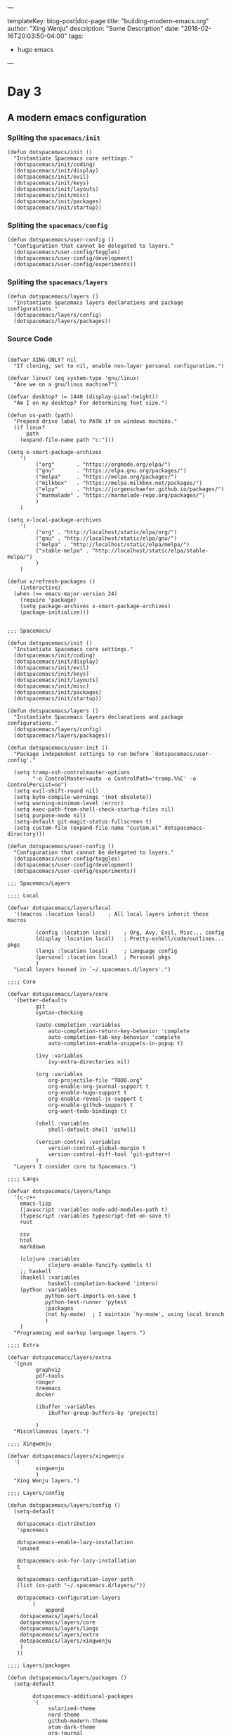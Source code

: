 ---

templateKey: blog-post|doc-page
title: "building-modern-emacs.org"
author: "Xing Wenju"
description: "Some Description"
date: "2018-02-16T20:03:50-04:00"
tags:
 - hugo emacs
---

* Day 3

** A modern emacs configuration

*** Spliting the =spacemacs/init=

 #+srcname: init
 #+begin_src language
(defun dotspacemacs/init ()
  "Instantiate Spacemacs core settings."
  (dotspacemacs/init/coding)
  (dotspacemacs/init/display)
  (dotspacemacs/init/evil)
  (dotspacemacs/init/keys)
  (dotspacemacs/init/layouts)
  (dotspacemacs/init/misc)
  (dotspacemacs/init/packages)
  (dotspacemacs/init/startup))
 #+end_src

*** Spliting the =spacemacs/config=


 #+srcname: config
 #+begin_src language
(defun dotspacemacs/user-config ()
  "Configuration that cannot be delegated to layers."
  (dotspacemacs/user-config/toggles)
  (dotspacemacs/user-config/development)
  (dotspacemacs/user-config/experiments))
 #+end_src

*** Spliting the =spacemacs/layers=


 #+srcname: layers
 #+begin_src language
(defun dotspacemacs/layers ()
  "Instantiate Spacemacs layers declarations and package configurations."
  (dotspacemacs/layers/config)
  (dotspacemacs/layers/packages))
 #+end_src

*** Source Code

	#+srcname: init.el
	#+begin_src language

(defvar XING-ONLY? nil
  "If cloning, set to nil, enable non-layer personal configuration.")

(defvar linux? (eq system-type 'gnu/linux)
  "Are we on a gnu/linux machine?")

(defvar desktop? (= 1440 (display-pixel-height))
  "Am I on my desktop? For determining font size.")

(defun os-path (path)
  "Prepend drive label to PATH if on windows machine."
  (if linux?
      path
    (expand-file-name path "c:")))

(setq x-smart-package-archives
	'(
		 ("org"       . "https://orgmode.org/elpa/")
		 ("gnu"       . "https://elpa.gnu.org/packages/")
		 ("melpa"     . "https://melpa.org/packages/")
		 ("milkbox"   . "https://melpa.milkbox.net/packages/")
		 ("elpy"      . "https://jorgenschaefer.github.io/packages/")
		 ("marmalade" . "https://marmalade-repo.org/packages/")
		 )
	)

(setq x-local-package-archives
	'(
		 ("org" . "http://localhost/static/elpa/org/")
		 ("gnu" . "http://localhost/static/elpa/gnu/")
		 ("melpa" . "http://localhost/static/elpa/melpa/")
		 ("stable-melpa" . "http://localhost/static/elpa/stable-melpa/")
		 )
	)

(defun x/refresh-packages ()
	(interactive)
  (when (>= emacs-major-version 24)
    (require 'package)
    (setq package-archives x-smart-package-archives)
    (package-initialize)))


;;; Spacemacs/

(defun dotspacemacs/init ()
  "Instantiate Spacemacs core settings."
  (dotspacemacs/init/coding)
  (dotspacemacs/init/display)
  (dotspacemacs/init/evil)
  (dotspacemacs/init/keys)
  (dotspacemacs/init/layouts)
  (dotspacemacs/init/misc)
  (dotspacemacs/init/packages)
  (dotspacemacs/init/startup))

(defun dotspacemacs/layers ()
  "Instantiate Spacemacs layers declarations and package configurations."
  (dotspacemacs/layers/config)
  (dotspacemacs/layers/packages))

(defun dotspacemacs/user-init ()
  "Package independent settings to run before `dotspacemacs/user-config'."

  (setq tramp-ssh-controlmaster-options
		"-o ControlMaster=auto -o ControlPath='tramp.%%C' -o ControlPersist=no")
  (setq evil-shift-round nil)
  (setq byte-compile-warnings '(not obsolete))
  (setq warning-minimum-level :error)
  (setq exec-path-from-shell-check-startup-files nil)
  (setq purpose-mode nil)
  (setq-default git-magit-status-fullscreen t)
  (setq custom-file (expand-file-name "custom.el" dotspacemacs-directory)))

(defun dotspacemacs/user-config ()
  "Configuration that cannot be delegated to layers."
  (dotspacemacs/user-config/toggles)
  (dotspacemacs/user-config/development)
  (dotspacemacs/user-config/experiments))

;;; Spacemacs/Layers

;;;; Local

(defvar dotspacemacs/layers/local
  '((macros :location local)    ; All local layers inherit these macros

		 (config :location local)    ; Org, Avy, Evil, Misc... config
		 (display :location local)   ; Pretty-eshell/code/outlines... pkgs
		 (langs :location local)     ; Language config
		 (personal :location local)  ; Personal pkgs
		 )
  "Local layers housed in `~/.spacemacs.d/layers'.")

;;;; Core

(defvar dotspacemacs/layers/core
  '(better-defaults
		 git
		 syntax-checking

		 (auto-completion :variables
			 auto-completion-return-key-behavior 'complete
			 auto-completion-tab-key-behavior 'complete
			 auto-completion-enable-snippets-in-popup t)

		 (ivy :variables
			 ivy-extra-directories nil)

		 (org :variables
			 org-projectile-file "TODO.org"
			 org-enable-org-journal-support t
			 org-enable-hugo-support t
			 org-enable-reveal-js-support t
			 org-enable-github-support t
			 org-want-todo-bindings t)

		 (shell :variables
			 shell-default-shell 'eshell)

		 (version-control :variables
			 version-control-global-margin t
			 version-control-diff-tool 'git-gutter+)
		 )
  "Layers I consider core to Spacemacs.")

;;;; Langs

(defvar dotspacemacs/layers/langs
  '(c-c++
    emacs-lisp
    (javascript :variables node-add-modules-path t)
    (typescript :variables typescript-fmt-on-save t)
    rust

    csv
    html
    markdown

    (clojure :variables
             clojure-enable-fancify-symbols t)
    ;; haskell
    (haskell :variables
             haskell-completion-backend 'intero)
    (python :variables
            python-sort-imports-on-save t
            python-test-runner 'pytest
            :packages
            (not hy-mode)  ; I maintain `hy-mode', using local branch
            )
    )
  "Programming and markup language layers.")

;;;; Extra

(defvar dotspacemacs/layers/extra
  '(gnus
		 graphviz
		 pdf-tools
		 ranger
		 treemacs
		 docker

		 (ibuffer :variables
			 ibuffer-group-buffers-by 'projects)

		 )
  "Miscellaneous layers.")

;;;; Xingwenju

(defvar dotspacemacs/layers/xingwenju
  '(
		 xingwenju
		 )
  "Xing Wenju layers.")

;;;; Layers/config

(defun dotspacemacs/layers/config ()
  (setq-default

   dotspacemacs-distribution
   'spacemacs

   dotspacemacs-enable-lazy-installation
   'unused

   dotspacemacs-ask-for-lazy-installation
   t

   dotspacemacs-configuration-layer-path
   (list (os-path "~/.spacemacs.d/layers/"))

   dotspacemacs-configuration-layers
		(
			append
    dotspacemacs/layers/local
    dotspacemacs/layers/core
    dotspacemacs/layers/langs
    dotspacemacs/layers/extra
    dotspacemacs/layers/xingwenju
    )
   ))

;;;; Layers/packages

(defun dotspacemacs/layers/packages ()
  (setq-default

		dotspacemacs-additional-packages
		'(
			 solarized-theme
			 nord-theme
			 github-modern-theme
			 atom-dark-theme
			 org-journal
			 ox-reveal
			 ox-hugo
			 w3m
			 etags-select
			 nodejs-repl
			 )

		dotspacemacs-excluded-packages
		'(
			 fringe
			 hy-mode
			 )

		dotspacemacs-frozen-packages
		'()

		dotspacemacs-install-packages
		'used-but-keep-unused
		))

;;; Spacemacs/Init
;;;; Coding

(defun dotspacemacs/init/coding ()
  (setq-default
   dotspacemacs-search-tools
   '("ag" "rg" "pt" "ack" "grep")

   dotspacemacs-smooth-scrolling
   t

   dotspacemacs-folding-method
   'evil

   dotspacemacs-smartparens-strict-mode
   nil

   dotspacemacs-smart-closing-parenthesis
   nil

   dotspacemacs-highlight-delimiters
   'all

   dotspacemacs-line-numbers
   nil

   dotspacemacs-whitespace-cleanup
   'trailing
   ))

;;;; Display

(defun dotspacemacs/init/display ()
  (setq-default

		dotspacemacs-themes
		'(
			 zenburn
			 solarized-light
			 solarized-dark
			 github-modern
			 nord  ; Minimal theme modifications for nord
			 tango
			 )

		dotspacemacs-default-font
		`(
			 "Fira Code"
			 :size ,(cond ((not linux?) 16)
								(desktop? 16)
								(t 16))
			 :weight normal
			 :width normal
			 :powerline-scale 1.5
			 )

		dotspacemacs-fullscreen-at-startup
		t

		dotspacemacs-fullscreen-use-non-native
		nil

		dotspacemacs-maximized-at-startup
		nil

		dotspacemacs-active-transparency
		70

		dotspacemacs-inactive-transparency
		50

		dotspacemacs-mode-line-theme
		'all-the-icons

		dotspacemacs-mode-line-unicode-symbols
		t

		dotspacemacs-zone-out-when-idle
		nil

		dotspacemacs-frame-title-format
		"%I@%S"

		dotspacemacs-icon-title-format
		nil
		))

;;;; Evil

(defun dotspacemacs/init/evil ()
  (setq-default

   dotspacemacs-editing-style
   'vim

   dotspacemacs-colorize-cursor-according-to-state
   t

   dotspacemacs-remap-Y-to-y$
   t

   dotspacemacs-retain-visual-state-on-shift
   t

   dotspacemacs-visual-line-move-text
   nil

   dotspacemacs-ex-substitute-global
   nil

   dotspacemacs-enable-paste-transient-state
   nil

   dotspacemacs-show-transient-state-title
   t

   dotspacemacs-show-transient-state-color-guide
   t
   ))

;;;; Keys

(defun dotspacemacs/init/keys ()
  (setq-default

   dotspacemacs-leader-key
   "SPC"

   dotspacemacs-emacs-command-key
   "SPC"

   dotspacemacs-ex-command-key
   ":"

   dotspacemacs-emacs-leader-key
   "M-m"

   dotspacemacs-major-mode-leader-key
   ","

   dotspacemacs-major-mode-emacs-leader-key
   "C-M-m"

   dotspacemacs-which-key-delay
   0.4

   dotspacemacs-which-key-position
   'bottom

   dotspacemacs-distinguish-gui-tab
   nil
   ))

;;;; Layouts

(defun dotspacemacs/init/layouts ()
  (setq-default

		dotspacemacs-scratch-mode
		'org-mode

		dotspacemacs-default-layout-name
		"Default"

		dotspacemacs-display-default-layout
		t

		dotspacemacs-auto-resume-layouts
		t

		dotspacemacs-auto-generate-layout-names
		t

		dotspacemacs-switch-to-buffer-prefers-purpose
		nil
		))

;;;; Misc

(defun dotspacemacs/init/misc ()
  (setq-default

   dotspacemacs-large-file-size
   5

   dotspacemacs-auto-save-file-location
   'cache

   dotspacemacs-max-rollback-slots
   5

   dotspacemacs-persistent-server
   nil

   dotspacemacs-helm-resize
   nil

   dotspacemacs-helm-no-header
   nil

   dotspacemacs-helm-position
   'bottom
   ))

;;;; Packages

(defun dotspacemacs/init/packages ()
  (setq-default

   dotspacemacs-default-package-repository
   nil

   dotspacemacs-elpa-https
   t

   dotspacemacs-elpa-timeout
   5

   dotspacemacs-check-for-update
   nil

   dotspacemacs-elpa-subdirectory
   nil
		)
	;; x/refresh-packages

	)

;;;; Startup

(defun dotspacemacs/init/startup ()
  (setq-default

		dotspacemacs-verbose-loading
		nil

		dotspacemacs-startup-banner
		'official

		dotspacemacs-startup-lists
		'(
			 (recents . 3)
			 (projects . 3)
			 (agenda . 3)
			 (todos . 3)
			 (bookmarks . 3)
			 )

		dotspacemacs-startup-buffer-responsive
		t

		dotspacemacs-loading-progress-bar
		t
		))

;;; Spacemacs/User-Config
;;;; Toggles

(defun dotspacemacs/user-config/toggles ()
  "Spacemacs toggles not intended to be put into layers."
  (spacemacs/toggle-highlight-long-lines-globally-on)
  (spacemacs/toggle-mode-line-minor-modes-off)
  (spacemacs/toggle-aggressive-indent-globally-on)
  (global-highlight-parentheses-mode 1)
	(golden-ratio-mode 1)
	(global-company-mode 1)
  (rainbow-delimiters-mode-enable)
  (fringe-mode '(0 . 8)))

;;;; Development
(defun dotspacemacs/user-config/development ()
  "Setting development Environment."
	;; Tags
	(setq tags-add-tables nil)
	(setq tags-file-name nil)
  (setq tags-table-list
		'("~/.spacemacs.d/TAGS"
			 "~/workspace/wechaty-master/TAGS"
			 "~/workspace/cp-work-ts-vue/TAGS"))
	;; Org
	(setq spaceline-org-clock-p t)
	(with-eval-after-load 'org-agenda
(require 'org-projectile)
(push (org-projectile-todo-files) org-agenda-files))
)

;;;; Experiments

(defun dotspacemacs/user-config/experiments ()
  "Space for trying out configuration updates."
  (setq nord-comment-brightness 15)
  (setq nord-uniform-mode-lines t)

  (when XING-ONLY?
    (load-file (os-path "~/.spacemacs.d/elisp/init.el"))
    (require 'hy-mode)
    (require 'spacemacs-hy)
    (require 'hy-personal)
    ))


	#+end_src


To be Continued...
